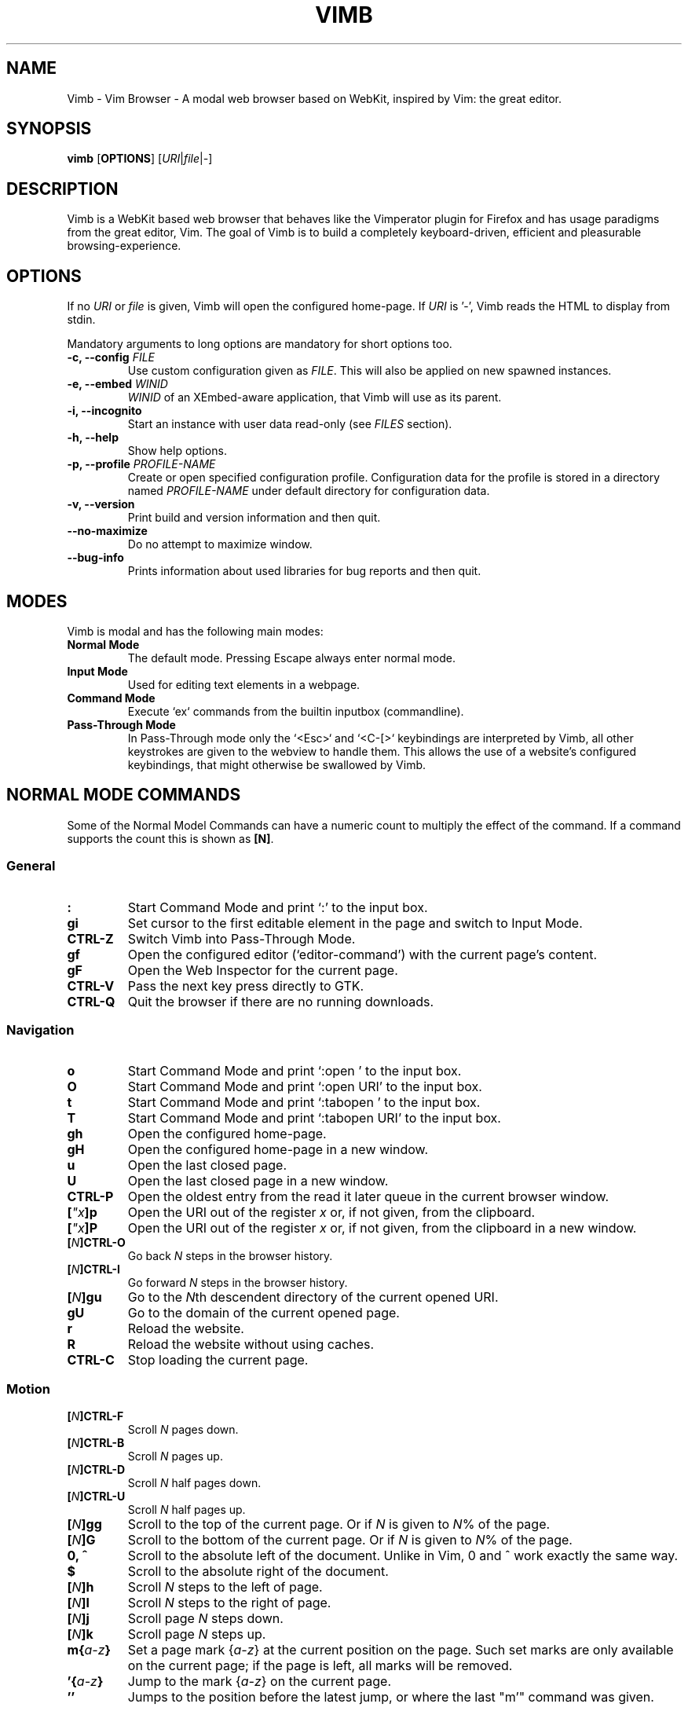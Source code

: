 .\" vim: ft=groff
.ss 12 0
.ad l
.TH VIMB 1 "DATE" "vimb/VERSION" "Vimb Manual"
.de EX
.nf
.ft CW
..
.de EE
.ft R
.fi
..
.SH NAME
Vimb - Vim Browser - A modal web browser based on WebKit, inspired by Vim: the
great editor.
.SH SYNOPSIS
.B vimb
.OP OPTIONS
.RI [ URI "|" file "|" - ]
.SH DESCRIPTION
Vimb is a WebKit based web browser that behaves like the Vimperator
plugin for Firefox and has usage paradigms from the great editor, Vim.
The goal of Vimb is to build a completely keyboard-driven, efficient
and pleasurable browsing-experience.
.SH OPTIONS
If no \fIURI\fP or \fIfile\fP is given, Vimb will open the configured
home-page.
If \fIURI\fP is '-', Vimb reads the HTML to display from stdin.
.PP
Mandatory arguments to long options are mandatory for short options too.
.TP
.BI "\-c, \-\-config " "FILE"
Use custom configuration given as \fIFILE\fP.
This will also be applied on new spawned instances.
.TP
.BI "\-e, \-\-embed " "WINID"
.I WINID
of an XEmbed-aware application, that Vimb will use as its parent.
.TP
.B "\-i, \-\-incognito"
Start an instance with user data read-only (see \fIFILES\fP section).
.TP
.B "\-h, \-\-help"
Show help options.
.TP
.BI "\-p, \-\-profile " "PROFILE-NAME"
Create or open specified configuration profile.
Configuration data for the profile is stored in a directory named
\fIPROFILE-NAME\fP under default directory for configuration data.
.TP
.B "\-v, \-\-version"
Print build and version information and then quit.
.TP
.B "\-\-no-maximize"
Do no attempt to maximize window.
.TP
.B "\-\-bug-info"
Prints information about used libraries for bug reports and then quit.
.SH MODES
Vimb is modal and has the following main modes:
.TP
.B Normal Mode
The default mode.
Pressing Escape always enter normal mode.
.TP
.B Input Mode
Used for editing text elements in a webpage.
.TP
.B Command Mode
Execute `ex` commands from the builtin inputbox (commandline).
.TP
.B Pass-Through Mode
In Pass-Through mode only the `<Esc>` and `<C-[>` keybindings are interpreted
by Vimb, all other keystrokes are given to the webview to handle them.
This allows the use of a website's configured keybindings, that might otherwise
be swallowed by Vimb.
.SH NORMAL MODE COMMANDS
Some of the Normal Model Commands can have a numeric count to multiply the
effect of the command.
If a command supports the count this is shown as \fB[N]\fP.
.SS General
.TP
.B :
Start Command Mode and print `:' to the input box.
.TP
.B gi
Set cursor to the first editable element in the page and switch to Input
Mode.
.TP
.B CTRL\-Z
Switch Vimb into Pass-Through Mode.
.TP
.B gf
Open the configured editor (`editor-command') with the current page's content.
.TP
.B gF
Open the Web Inspector for the current page.
.TP
.B CTRL\-V
Pass the next key press directly to GTK.
.TP
.B CTRL\-Q
Quit the browser if there are no running downloads.
.SS Navigation
.TP
.B o
Start Command Mode and print `:open ' to the input box.
.TP
.B O
Start Command Mode and print `:open URI' to the input box.
.TP
.B t
Start Command Mode and print `:tabopen ' to the input box.
.TP
.B T
Start Command Mode and print `:tabopen URI' to the input box.
.TP
.B gh
Open the configured home-page.
.TP
.B gH
Open the configured home-page in a new window.
.TP
.B u
Open the last closed page.
.TP
.B U
Open the last closed page in a new window.
.TP
.B CTRL\-P
Open the oldest entry from the read it later queue in the current browser
window.
.TP
.BI [ \(dqx ]p
Open the URI out of the register \fIx\fP or, if not given, from the clipboard.
.TP
.BI [ \(dqx ]P
Open the URI out of the register \fIx\fP or, if not given, from the clipboard in a
new window.
.TP
.BI [ N ]CTRL\-O
Go back \fIN\fP steps in the browser history.
.TP
.BI [ N ]CTRL\-I
Go forward \fIN\fP steps in the browser history.
.TP
.BI [ N ]gu
Go to the \fIN\fPth descendent directory of the current opened URI.
.TP
.B gU
Go to the domain of the current opened page.
.TP
.B r
Reload the website.
.TP
.B R
Reload the website without using caches.
.TP
.B CTRL\-C
Stop loading the current page.
.SS Motion
.TP
.BI [ N ]CTRL\-F
Scroll \fIN\fP pages down.
.TP
.BI [ N ]CTRL\-B
Scroll \fIN\fP pages up.
.TP
.BI [ N ]CTRL\-D
Scroll \fIN\fP half pages down.
.TP
.BI [ N ]CTRL\-U
Scroll \fIN\fP half pages up.
.TP
.BI [ N ]gg
Scroll to the top of the current page.
Or if \fIN\fP is given to \fIN\fP% of the page.
.TP
.BI [ N ]G
Scroll to the bottom of the current page.
Or if \fIN\fP is given to \fIN\fP% of the page.
.TP
.B 0, ^
Scroll to the absolute left of the document.
Unlike in Vim, 0 and ^ work exactly the same way.
.TP
.B $
Scroll to the absolute right of the document.
.TP
.BI [ N ]h
Scroll \fIN\fP steps to the left of page.
.TP
.BI [ N ]l
Scroll \fIN\fP steps to the right of page.
.TP
.BI [ N ]j
Scroll page \fIN\fP steps down.
.TP
.BI [ N ]k
Scroll page \fIN\fP steps up.
.TP
.BI m{ a-z }
Set a page mark {\fIa-z\fP} at the current position on the page.
Such set marks are only available on the current page;
if the page is left, all marks will be removed.
.TP
.BI '{ a-z }
Jump to the mark {\fIa-z\fP} on the current page.
.TP
.B ''
Jumps to the position before the latest jump, or where the last "m'" command
was given.
.SS Hinting
Hinting in Vimb is how you accomplish the tasks that you would do with the
mouse in common mouse-driven browsers: open a URI, yank a URI, save a page and
so on. When hinting is started, the relevant elements on the page will
be marked by labels generated from configured `hint-keys'.
Hints can be selected by using <Tab>, <C-I> or <C-Tab>, <C-O>,
by typing the chars of the label, or filtering the elements by some text
that is part of the hinted element (like URI, link text, button label)
or any combination of these methods.
If <enter> is pressed, the current active hint will be fired.
If only one possible hint remains, this will be fired automatically.
.PP
.BI Syntax: " ;{mode}{hint}"
.PP
Start Hints mode.
Different elements depending on \fImode\fP are highlighted and `numbered'.
Elements can be selected either by typing their label, or by typing part
of their text (\fIhint\fP) to narrow down the result.
When an element has been selected, it is automatically clicked
or used (depending on \fImode\fP) and hint mode ends.
.PP
The filtering of hints by text splits the query at ' ' and use the single parts
as separate queries to filter the hints.
This is useful for hints that have a lot of filterable chars in common
and many chars are required to make a distinct selection.
For example ';over tw' will easily select the second hint out of
{'very long link text one', 'very long link text two'}.
.PP
The following keys have special meanings in Hints modes:
.PD 0
.IP \fB<CR>\fP
Selects the first highlighted element, or the current focused.
.IP "\fB<Tab>\fP"
Moves the focus to the next hint element.
.IP "\fB<S-Tab>\fP"
Moves the focus to the previous hint element.
.IP "\fB<Esc>, CTRL\-C, CTRL\-[\fP"
Exits Hints mode without selecting an element.
.PD
.TP
.B Hint modes:
.RS
.PD 0
.TP
.B f
Is an alias for the \fB;o\fP hint mode.
.TP
.B F
Is an alias for the \fB;t\fP hint mode.
.TP
.B ;o
Open hint's location in the current window.
.TP
.B ;t
Open hint's location in a new window.
.TP
.B ;s
Saves the hint's destination under the configured `download-path'.
.TP
.B ;O
Generate an `:open' prompt with hint's URI.
.TP
.B ;T
Generate an `:tabopen' prompt with hint's URI.
.TP
.B ;e
Open the configured editor (`editor-command') with the hinted form element's
content.
If the file in editor is saved and the editor is closed, the file
content will be put back in the form field.
.TP
.B ;i
Open hinted image in the current window.
.TP
.B ;I
Open hinted image in a new window.
.TP
.B ;p
Push the hint's URI to the end of the Read It Later queue like the `:qpush'
command.
This is only available if Vimb was compiled with the QUEUE feature.
.TP
.B ;P
Push the hint's URI to the beginning of the Read It Later queue like the
`:qunshift' command.
This is only available if Vimb was compiled with the QUEUE feature.
.TP
.B ;x
Hints like ;o, but instead of opening the hinted URI, the
`x-hint-command' is run in Vimb.
.TP
.BI [ \(dqx ];y
Yank hint's destination location into primary and secondary clipboard and into
the register \fIx\fP.
.TP
.BI [ \(dqx ];Y
Yank hint's text description or form text into primary and secondary clipboard
and into the register \fIx\fP.
.PD
.RE
.TP
.BI Syntax: " g;{mode}{hint}"
Start an extended hints mode and stay there until <Esc> is pressed.
Like normal hinting, except that after a hint is selected, hints
remain visible so that another one can be selected with the same action
as the first.
Note that the extended hint mode can only be combined with the following
hint modes \fII o p P s t y Y\fP.
.PD
.TP
.B Motion
.RS
Motions commands are like those for normal mode except that CTRL is used as
modifier.
But they can not be used together with a count.
.PP
.PD 0
.TP
.B CTRL-F
Scroll one page down.
.TP
.B CTRL-B
Scroll one page up.
.TP
.B CTRL-D
Scroll half page down.
.TP
.B CTRL-U
Scroll half page up.
.TP
.B CTRL-J
Scroll one step down.
.TP
.B CTRL-K
Scroll one step up.
.PD
.RE
.SS Searching
.TP
.BI / QUERY ", ?" QUERY
Start searching for \fIQUERY\fP in the current page.
\fI/\fP start search forward, \fI?\fP in backward direction.
.TP
.B *, #
Start searching for the current selected text, or if no text is selected for
the content of the primary or secondary clipboard.
\fI*\fP start the search in forward direction and \fI#\fP in backward
direction.
.sp
Note that these commands will yank the text selection into the clipboard and
may remove other content from there!
.TP
.BI [ N ]n
Search for \fIN\fPnth next search result depending on current search
direction.
.TP
.BI [ N ]N
Search for \fIN\fPnth previous search result depending on current search
.TP
.B <CR>
Perform a click on element containing the current highlighted search result.
direction.
.SS Zooming
.TP
.BI [ N ]zi
Zoom-In the text of the page by \fIN\fP steps.
.TP
.BI [ N ]zo
Zoom-Out the text of the page by \fIN\fP steps.
.TP
.BI [ N ]zI
Full-Content Zoom-In the page by \fIN\fP steps.
.TP
.BI [ N ]zO
Full-Content Zoom-Out the page by \fIN\fP steps.
.TP
.B zz
Reset Zoom.
.SS Yank
.TP
.BI [ \(dqx ]y
Yank the URI or current page into register \fIx\fP and clipboard.
.TP
.BI [ \(dqx ]Y
Yank the current selection into register x and clipboard.
.SH COMMAND MODE
Commands that are listed below are ex-commands like in Vim, that are typed
into the inputbox (the command line of vimb).
The commands may vary in their syntax or in the parts they allow,
but in general they follow a simple syntax.
.PP
.BI Syntax: " :[:| ][N]cmd[name][!][ lhs][ rhs]"
.sp
Where \fIlhs\fP (left hand side) must not contain any unescaped space.
The syntax of the rhs (right hand side) if this is available depends on the
command.
At the moment the count parts [N] of commands is parsed, but currently there is
no command that uses the count.
.sp
Commands that are typed interactivly are normally recorded into command
history and register.
To avoid this, the commands can be prefixed by one or more additional `:' or
whitespace.
.PP
Multiple commands, separated by a `|' can be given in a single command line
and will be executed consecutively.
The pipe can be included as an argument to a command by escaping it with a
backslash.
.br
Following commands process the entire command-line string literally.
These commands will include any `|' as part of their argument string and so
can not be followed by another command.
.PP
.PD 0
.IP - 2
autocmd
.IP -
cmap, cnoremap, imap, inoremap, nmap, nnoremap
.IP -
eval
.IP -
normal
.IP -
open, tabopen
.IP -
shellcmd
.PD
.SS Command Line Editing
.TP
.B <Esc>, CTRL\-[, CTRL-C
Ignore all typed content and switch back to normal mode.
.TP
.B <CR>
Submit the entered `ex` command or search query to run it.
.TP
.B CTRL\-H
Deletes the char before the cursor.
.TP
.B CTRL\-W
Deletes the last word before the cursor.
.TP
.B CTRL\-U
Remove everything between cursor and prompt.
.TP
.B CTRL\-B
Moves the cursor directly behind the prompt `:'.
.TP
.B CTRL\-E
Moves the cursor after the prompt in inputbox.
.TP
.B CTRL\-V
Pass the next key press directly to GTK.
.TP
.B CTRL\-R {a-z"%:/;}
Insert the content of given register at cursor position.
See also section about `:reg[ister]' command.
.SS Command Line History
.TP
.B <Tab>
Start completion of the content in the inputbox in forward direction.
.TP
.B <S-Tab>
Start completion of the content in the inputbox in backward direction.
.TP
.B <Up>
Step backward in the command history.
.TP
.B <Down>
Step forward in the command history.
Yank the current selection into register \fIx\fP and clipboard.
.SS Open
.TP
.BI ":o[pen] [" URI ]
Open the give \fIURI\fP in the current window.
If \fIURI\fP is empty, the configured 'home-page' is opened.
.TP
.BI ":t[abopen] [" URI ]
Open the give \fIURI\fP in a new window.
If \fIURI\fP is empty, the configured 'home-page' is opened.
.SS Key Mapping
Key mappings allow users to alter the actions of key presses.
Each key mapping is associated with a mode and only has effect
when the mode is active.
The following commands allow the user to substitute one sequence
of key presses by another.
.PP
.BI Syntax: " :{m}map {lhs} {rhs}"
.PP
Note that the \fIlhs\fP ends with the first found space.
If you want to use space also in the {lhs} you have to escape this
with a single `\\', as shown in the examples.
.sp
The \fIrhs\fP starts with the first non-space char. If you want a \fIrhs\fP
that starts with a space, you have to use "<Space>".
.PP
Standard key mapping commands are provided for these modes \fIm\fP:
.PD 0
.IP \fBn\fP
Normal mode: when browsing normally.
.IP \fBi\fP
Insert mode: when interacting with text fields on a website.
.IP \fBc\fP
Command Line mode: when typing into Vimb's command line.
.PD
.PP
Most keys in key sequences are represented simply by the character that you
see on the screen when you type them.
However, as a number of these characters have special meanings, and a
number of keys have no visual representation, a special notation is required.
.PP
As special key names have the format \fI<...>\fP.
The following special keys can be used: <Left>, <Up>, <Right>, <Down>
for the cursor keys, <Tab>, <Esc>, <CR>, <Space>, <BS>, <F1>-<F12> and <C-A>-<C-Z>.
.TP
.BI ":nm[ap] {" lhs "} {" rhs }
.TP
.BI ":im[ap] {" lhs "} {" rhs }
.TP
.BI ":cm[ap] {" lhs "} {" rhs }
Map the key sequence \fIlhs\fP to \fIrhs\fP for the modes where the map
command applies.
The result, including \fIrhs\fP, is then further scanned for mappings.
This allows for nested and recursive use of mappings.
.RS
.P
Examples:
.PD 0
.IP ":cmap <C-G>h /home/user/downloads/"
Adds a keybind to insert a file path into the input box.
This could be useful for the `:save' command
that could be used as ":save ^Gh".
.IP ":nmap <F1> :set scripts=on<CR>:open !glib<Tab><CR>"
This will enable scripts and lookup the first bookmarked URI with the tag
`glib' and open it immediately if F1 key is pressed.
.IP ":nmap \\\\\ \\\\\  50G"
Example which maps two spaces to go to 50% of the page.
.PD
.RE
.TP
.BI ":nn[oremap] {" lhs "} {" rhs }
.TP
.BI ":ino[remap] {" lhs "} {" rhs }
.TP
.BI ":cno[remap] {" lhs "} {" rhs }
Map the key sequence \fIlhs\fP to \fIrhs\fP for the mode where the map command
applies.
Disallow mapping of \fIrhs\fP, to avoid nested and recursive mappings.
Often used to redefine a command.
.TP
.BI ":nu[nmap] {" lhs }
.TP
.BI ":iu[nmap] {" lhs }
.TP
.BI ":cu[nmap] {" lhs }
Remove the mapping of \fIlhs\fP for the applicable mode.
.SS Bookmarks
.TP
.BI ":bma [" tags ]
Save the current opened URI with \fItags\fP to the bookmark file.
.TP
.BI ":bmr [" URI ]
Removes all bookmarks for given \fIURI\fP or, if not given, the current opened
page.
.SS Handlers
Handlers allow specifying external scripts to handle alternative URI methods.
.TP
.BI ":handler-add " "handler" "=" "cmd"
Adds a handler to direct \fIhandler\fP links to the external \fIcmd\fP.
The \fIcmd\fP can contain one placeholder `%s` that will be filled by the
full URI given when the command is called.
.RS
.P
Examples:
.PD 0
.IP ":handler-add mailto=urxvt -e mutt %s"
to start email client for mailto links.
.IP ":handler-add magnet=xdg-open %s"
to open magnet links with xdg-open.
.IP ":handler-add ftp=urxvt -e wget %s -P ~/ftp-downloads"
to handle ftp downloads via wget.
.PD
.RE
.TP
.BI ":handler-remove " "handler"
Remove the handler for the given URI \fIhandler\fP.
.SS Shortcuts
Shortcuts allow the opening of an URI built up from a named template with additional
parameters.
If a shortcut named 'dd' is defined, you can use it with `:open dd
list of parameters' to open the generated URI.
.PP
Shortcuts are convenient to use with search engines where the URI is standardised
and a single parameter is user defined.
.TP
.BI ":shortcut-add " "shortcut" "=" "URI"
Adds a shortcut with the \fIshortcut\fP and \fIURI\fP template.
The \fIURI\fP can contain multiple placeholders $0-$9 that will be
filled by the parameters given when the shortcut is called.
The parameters given when the shortcut is called will be split
into as many parameters like the highest used placeholder.
.sp
To use spaces within the parameters, the parameters can be grouped by
surrounding them with single-or double quotes-as shown in example shortcut
`map'.
.RS
.P
Examples:
.PD 0
.IP ":shortcut-add dl=https://duckduckgo.com/lite/?q=$0"
to setup a search engine.
Can be called by `:open dl my search phrase'.
.IP ":shortcut-add gh=https://github.com/$0/$1"
to build URIs from given parameters.
Can be called `:open gh fanglingsu vimb'.
.IP ":shortcut-add map=https://maps.google.com/maps?saddr=$0&daddr=$1"
to search for a route, all but the last parameter must be quoted if they
contain spaces like `:open map "city hall, London" railway station, London'
.PD
.RE
.TP
.BI ":shortcut-remove " "shortcut"
Remove the search engine to the given \fIshortcut\fP.
.TP
.BI ":shortcut-default " "shortcut"
Set the shortcut for given \fIshortcut\fP as the default, that is the shortcut
to be used if no shortcut is given and the string to open is not an URI. It
doesn't matter if the \fIshortcut\fP is already in use or not to be able to set
it.
.SS Settings
.TP
.BI ":se[t] " var = value
Set configuration values named by \fIvar\fP.
To set boolean variable you should use 'on', 'off' or 'true' and 'false'.
Colors are given as hexadecimal value like '#f57700'. Spaces or more equals
signs in \fIvalue\fP just work without quotes: for example,
":set sans-serif-font=Some Sans Font".
.TP
.BI ":se[t] " var += value
Add the \fIvalue\fP to a number option, or append the \fIvalue\fP to a string
option.
When the option is a comma separated list, a comma is added, unless
the value was empty.
.TP
.BI ":se[t] " var ^= value
Multiply the \fIvalue\fP to a number option, or prepend the \fIvalue\fP to a
string option.
When the option is a comma separated list, a comma is added,
unless the value was empty.
.TP
.BI ":se[t] " var -= value
Subtract the \fIvalue\fP from a number option, or remove the \fIvalue\fP from
a string option, if it is there.
When the option is a comma separated list, a
comma is deleted, unless the option becomes empty.
.TP
.BI ":se[t] " var ?
Show the current set value of variable.
.IR VAR .
.TP
.BI ":se[t] " var !
Toggle the value of boolean variable \fIvar\fP and display the new set value.
.SS Queue
The queue allows the marking of URIs for later reading.
This list is shared between the single instances of Vimb.
.TP
.BI ":qpu[sh] [" URI ]
Push \fIURI\fP or, if not given, the current URI to the end of the queue.
.TP
.BI ":qun[shift] [" URI ]
Push \fIURI\fP or, if not given, the current URI to the beginning of the queue.
.TP
.B :qp[op]
Open the oldest queue entry in the current browser window and remove it from the
queue.
.TP
.B :qc[lear]
Removes all entries from queue.
.SS Automatic commands
An autocommand is a command that is executed automatically in response to some
event, such as a URI being opened.
Autocommands are very powerful.
Use them with care and they will help you avoid typing many commands.
.PP
Autocommands are built with following properties.
.TP
.I group
When the [\fIgroup\fP] argument is not given, Vimb uses the current group as
defined with ':augroup', otherwise, Vimb uses the group defined with
[\fIgroup\fP].
Groups are useful to remove multiple grouped autocommands.
.TP
.I event
You can specify a comma separated list of event names.
No white space can be used in this list.
.RS
.PP
.PD 0
Events:
.TP
.B LoadStarted
Fired if a new page is going to be opened.
No data has been received yet, the load may still fail for transport issues.
.TP
.B LoadCommitted
Fired if first data chunk has arrived, meaning that the necessary transport
requirements are established, and the load is being performed.
This is the right event to toggle content related setting
like 'scripts', 'plugins' and such things.
.TP
.B LoadFinished
Fires when everything that was required to display on the page has been loaded.
.TP
.B DownloadStarted
Fired right after a download is started.
.TP
.B DownloadFinished
Fired if a Vimb managed download is finished.
.TP
.B DownloadFailed
Fired if a Vimb managed download failed.
.PD
.RE
.TP
.I pat
Comma separated list of patterns, matches in order to check if a autocommand
applies to the URI associated to an event.
To use ',' within the single patterns this must be escaped as '\e,'.
.RS
.PP
.PD 0
Patterns:
.IP "\fB*\fP"
Matches any sequence of characters.
This includes also '/' in contrast to shell patterns.
.IP "\fB?\fP"
Matches any single character except of '/'.
.IP "\fB{one,two}\fP"
Matches 'one' or 'two'.
Any '{', ',' and '}' within this pattern must be escaped by a '\\'.
\&'*' and '?' have no special meaning within the curly braces.
.IP "\fB\e\fP"
Use backslash to escape the special meaning of '?*{},' in the pattern or
pattern list.
.PD
.RE
.TP
.I cmd
Any `ex` command vimb understands.
The leading ':' is not required.
Multiple commands can be separated by '|'.
.TP
.BI ":au[tocmd] [" group "] {" event "} {" pat "} {" cmd "}"
Add \fIcmd\fP to the list of commands that Vimb will execute automatically on
\fIevent\fP for a URI matching \fIpat\fP autocmd-patterns.
Vimb always adds the \fIcmd\fP after existing autocommands, so that the
autocommands are executed in the order in which they were given.
.TP
.BI ":au[tocmd]! [" group "] {" event "} {" pat "} {" cmd "}"
Remove all autocommands associated with \fIevent\fP and which pattern match
\fIpat\fP, and add the command \fIcmd\fP.
Note that the pattern is not matches literally to find autocommands
to remove, like Vim does.
Vimb matches the autocommand pattern with \fIpat\fP.
If [\fIgroup\fP] is not given, deletes autocommands in current group,
as noted above.
.TP
.BI ":au[tocmd]! [" group "] {" event "} {" pat "}"
Remove all autocommands associated with \fIevent\fP and which pattern matches
\fIpat\fP in given group (current group by default).
.TP
.BI ":au[tocmd]! [" group "] * {" pat "}"
Remove all autocommands with patterns matching \fIpat\fP for all events
in given group (current group by default).
.TP
.BI ":au[tocmd]! [" group "] {" event "}"
Remove all autocommands for \fIevent\fP in given group (current group
by default).
.TP
.BI ":au[tocmd]! [" group "]"
Remove all autocommands in given group (current group by default).
.TP
.BI ":aug[roup] {" name "}"
Define the autocmd group \fIname\fP for the following ":autocmd" commands.
The name "end" selects the default group.
.TP
.BI ":aug[roup]! {" name "}"
Delete the autocmd group \fIname\fP.
.PP
Example:
.EX
:aug github
:  au LoadCommitted * set scripts=off|set cookie-accept=never
:  au LoadCommitted http{s,}://github.com/* set scripts=on
:aug end
.EE
.SS Misc
.TP
.B :cl[earcache]
Clears all resources currently cached by webkit.
Note that this effects all running instances of vimb.
.TP
.BI ":sh[ellcmd] " cmd
Runs the given shell \fIcmd\fP syncron and print the output into inputbox.
The following patterns in \fIcmd\fP are expanded: '~username', '~/', '$VAR'
and '${VAR}'.
A '\\' before these patterns disables the expansion.
.PP
.RS
.PP
.PD 0
The following environment variables are set for called shell commands.
.TP
.B VIMB_URI
This variable is set by Vimb everytime a new page is opened to the URI of the
page.
.TP
.B VIMB_TITLE
Contains the title of the current opened page.
.TP
.B VIMB_PID
Contains the pid of the running Vimb instance.
.TP
.B VIMB_XID
Holds the X-Window id of the Vimb window or of the embedding window if Vimb is
started with the -e option.
.EE
.RE
.TP
.BI ":sh[ellcmd]! " cmd
Like :sh[ellcmd] but asynchronous.
.sp
Example:
.EX
:sh! /bin/sh -c 'echo "`date` $VIMB_URI" >> myhistory.txt'
.EE
.TP
.BI ":s[ave] [" path "]"
Download current opened page into configured download directory.
If \fIpath\fP is given, download under this file name or path.
\fIpath\fP is expanded and can therefore contain '~/', '${ENV}'
and '~user' pattern.
.TP
.BI ":so[urce] [" file "]"
Read ex commands from \fIfile\fP.
.TP
.B :q[uit]
Close the browser.
This will be refused if there are running downloads.
.TP
.B :q[uit]!
Close the browser independent from an running download.
.TP
.B :reg[ister]
Display the contents of all registers.
.RS
.PP
.PD 0
Registers:
.TP
.BR \(dqa " - " \(dqz
26 named registers "a to "z.
Vimb fills these registers only when you say so.
.TP
.B \(dq:
Last executed `ex` command.
.TP
.B \(dq"
Last yanked content.
.TP
.B \(dq%
Curent opened URI.
.TP
.B \(dq/
Last search phrase.
.TP
.B \(dq;
Contains the last hinted URL.
.PD
.RE
.TP
.BI :e[val] " javascript"
Runs the given \fIjavascript\fP in the current page and display the evaluated
value.
.sp
Example: :eval document.cookie
.TP
.BI :e[val]! " javascript"
Like :eval, but there is nothing print to the input box.
.TP
.BI ":no[rmal] [" cmds ]
Execute normal mode commands \fIcmds\fP.
This makes it possible to execute normal mode commands typed on the input box.
.sp
\fIcmds\fP cannot start with a space.
Put a count of 1 (one) before it, "1 " is one space.
.sp
Example: :set scripts!|no! R
.TP
.BI ":no[rmal]! [" cmds ]
Like :normal, but no mapping is applied to \fIcmds\fP.
.TP
.B :ha[rdcopy]
Print current document.
Open a GUI dialog where you can select the printer,
number of copies, orientation, etc.
.SH INPUT MODE
.TP
.B <Esc>, CTRL\-[
Switch back to normal mode.
.TP
.B CTRL\-O
Executes the next command as normal mode command and return to input mode.
.TP
.B CTRL\-T
Open configured editor with content of current form field.
.TP
.B CTRL\-V
Pass the next key press directly to WebKit.
.TP
.B CTRL\-Z
Enter the pass-through mode.
.SH COMPLETIONS
The completions are triggered by pressing `<Tab>` or `<S-Tab>` in the
activated inputbox.
Depending of the current inserted content different completions are started.
The completion takes additional typed chars to filter
the completion list that is shown.
.TP
.B commands
The completion for commands are started when at least `:` is shown in the
inputbox.
If initial chars are passed, the completion will lookup those
commands that begin with the given chars.
.TP
.B settings
The setting name completion is started if at least `:set ` is shown in
inputbox and does also match settings that begins with already typed setting
prefix.
.TP
.B history
The history of URIs is shown for the `:open ` and `:tabopen ` commands.
This completion looks up every given word in the history URI and titles.
Only those history items are shown, where the title or URI contains all tags.
.sp
Example:
.RS
.PD 0
.IP ":open foo bar<Tab>"
will complete only URIs that contain the words foo and bar.
.PD
.RE
.TP
.B bookmarks
The bookmark completion is similar to the history completion, but does match
only the tags of the bookmarks.
The bookmark completion is started by `:open \fB!\fP`, `:tabopen \fB!\fP` or
`:bmr ` and does a prefix search for all given words in the bookmark tags.
.sp
Example:
.RS
.PD 0
.IP ":open \fB!\fPfoo ba"
will match all bookmarks that have tags starting with "foo" and "ba".
If the bookmark does not have any tags set, the URL is split on `.' and `/'
into tags.
.IP ":bmr tag"
will match all bookmarks that have tags starting with "tag".
.PD
.RE
.TP
.B bookmark tags
The bookmark tag completion allows the insertion of already used bookmarks for the
`:bma ` commands.
.TP
.B search
The search completion allows a filtered list of already done searches.
This completion starts by `/` or `?` in inputbox and performs a prefix
comparison for further typed chars.
.SH SETTINGS
All settings listed below can be set with the `:set' command.
See \fBSettings\fP under \fBCOMMAND MODE\fP for syntax.
.TP
.B accelerated-2d-canvas (bool)
Enable or disable accelerated 2D canvas.
When accelerated 2D canvas is enabled, WebKit may render some 2D canvas
content using hardware accelerated drawing operations.
.TP
.B allow-file-access-from-file-urls (bool)
Indicates whether file access is allowed from file URLs.
By default, when something is loaded using a file URI, cross origin requests
to other file resources are not allowed.
.TP
.B allow-universal-access-from-file-urls (bool)
Indicates whether or not JavaScript running in the context of a file scheme
URL should be allowed to access content from any origin.
By default, when something is loaded in a using a file scheme URL, access to
the local file system and arbitrary local storage is not allowed.
.TP
.B caret (bool)
Whether to enable accessibility enhanced keyboard navigation.
.TP
.B cookie-accept (string)
Cookie accept policy {`always', `never', `origin' (accept all non-third-party
cookies)}.
.TP
.B closed-max-items (int)
Maximum number of stored last closed URLs.
If closed-max-items is set to 0, closed URLs will not be stored.
.TP
.B completion-css (string)
CSS style applied to the inputbox completion list items.
.TP
.B completion-hover-css (string)
CSS style applied to the inputbox completion list item that is currently
hovered by the mouse.
.TP
.B completion-selected-css (string)
CSS style applied to the inputbox completion list item that is currently
selected.
.TP
.B cursiv-font (string)
The font family used as the default for content using cursive font.
.TP
.B default-charset (string)
The default text charset used when interpreting content with an unspecified
charset.
.TP
.B default-font (string)
The font family to use as the default for content that does not specify a
font.
.TP
.B default-zoom (int)
Default Full-Content zoom level in percent. Default is 100.
.TP
.B dns-prefetching (bool)
Indicates if Vimb prefetches domain names.
.TP
.B download-command (string)
A command with placeholder '%s' that will be invoked to download a URI in
case 'download-use-external' is enabled.
.RS
.TP
The following additional environment variable are available:
.PD 0
.TP
.B $VIMB_URI
The URI of the current opened page, normally the page where the download was
started from, also known as referer.
.TP
.B $VIMB_DOWNLOAD_PATH
Setting value of 'dowanload-path' which would be used normally for downloads.
.PD
.PP
Example:
.PD 0
.IP ":set download-command=/bin/sh -c ""cd '$VIMB_DOWNLOAD_PATH' \
&& curl -sLJOC - -e '$VIMB_URI' %s"""
.PD
.RE
.TP
.B download-path (string)
Path to the default download directory.
If no download directory is set, download will be written into current
directory.
The following pattern will be expanded if the download is
started '~/', '~user', '$VAR' and '${VAR}'.
.TP
.B download-use-external (bool)
Indicates if the external download tool set as 'download-command' should be
used to handle downloads.
If this is disabled Vimb will handle the download.
.TP
.B editor-command (string)
Command with placeholder '%s' called if form field is opened with $EDITOR to
spawn the editor-like `x-terminal-emulator -e vim %s'.
To use Gvim as the editor, it's necessary to call it with `-f' to run it in
the foreground.
.TP
.B font-size (int)
The default font size used to display text.
.TP
.B frame-flattening (bool)
Whether to enable the Frame Flattening.
With this setting each subframe is expanded to its contents,
which will flatten all the frames to become one scrollable page.
.TP
.B fullscreen (bool)
Show the current window full-screen.
.TP
.B hardware-acceleration-policy (string)
This setting decides how to enable and disable hardware acceleration.
.PD 0
.RS
.IP - 2
`ondemand' enables the hardware acceleration when the web contents request it, disabling it again when no
longer needed.
.IP - 2
`always' enforce hardware acceleration to be enabled.
.IP - 2
`never' disables it completely.
Note that disabling hardware acceleration might cause some websites to not
render correctly or consume more CPU.
.RE
.PD
.TP
.B header (list)
Comma separated list of headers that replaces default header sent by WebKit or
new headers.
The format for the header list elements is `name[=[value]]'.
.sp
Note that these headers will replace already existing headers.
If there is no '=' after the header name, then the complete header
will be removed from the request, if the '=' is present means that
the header value is set to empty value.
.sp
Note that webkit reused already set headers in case of a reload of a page.
So if there are headers removed that where previously use to access a certain
page and the page is reloaded or opened via back/forward history the header
will still be sent.
To apply the new header setting properly it's required to request another page
or to open current page new by `O<Cr>`.
.sp
To use '=' within a header value the value must be quoted like shown in
Example for the Cookie header.
.RS
.PP
Example:
.PD 0
.IP ":set header=DNT=1,User-Agent,Cookie='name=value'"
Send the 'Do Not Track' header with each request and remove the User-Agent
Header completely from request.
.PD
.RE
.TP
.B hint-follow-last (bool)
If on, vimb automatically follows the last remaining hint on the page.
If off hints are fired only if enter is pressed.
.TP
.B hint-keys-same-length (bool)
If on, all hint labels will have the same length, so no hints will be
ambiguous.
.TP
.B hint-timeout (int)
Timeout before automatically following a non-unique numerical hint.
To disable auto fire of hints, set this value to 0.
.TP
.B hint-keys (string)
The keys used to label and select hints.
With its default value, each hint has a unique label which can be typed
to select it, while all other characters are used to filter hints based
on their text.
With a value such as asdfg;lkjh,
each hint is `labeled' based on the characters of the home row.
.IP
If the hint-keys string starts with a '0' the keys are considered to follow
the rules of numeric labeling. So that the ifrst char of the label will never
start with the '0'.
.IP
Note that the hint matching by label built of hint-keys is case sensitive.
In this vimb differs from some other browsers that show hint labels in upper
case, but match them lowercase.
.IP
To have upper case hint labels, it's possible to add following css to the
`style.css' file in vimb's configuration directory.
.IP
"span[vimbhint="label"] {text-transform: uppercase !important;}"
.TP
.B history-max-items (int)
Maximum number of unique items stored in search-, command or URI history.
If history-max-items is set to 0, the history file will not be changed.
This setting has no effect if option \-\-incognito is set.
.TP
.B home-page (string)
Homepage that vimb opens if started without a URI.
.TP
.B html5-database (bool)
Whether to enable HTML5 client-side SQL database support.
Client-side SQL database allows web pages to store structured data
and be able to use SQL to manipulate that data asynchronously.
.TP
.B html5-local-storage (bool)
Whether to enable HTML5 localStorage support.
localStorage provides simple synchronous storage access.
.TP
.B hyperlink-auditing (bool)
Enable or disable support for <a ping>.
.TP
.B images (bool)
Determines whether images should be automatically loaded or not.
.TP
.B incsearch (bool)
While typing a search command, show where the pattern typed so far matches.
.TP
.B input-autohide (bool)
If enabled the inputbox will be hidden whenever it contains no text.
.TP
.B input-css (string)
CSS style applied to the inputbox in normal state.
.TP
.B input-error-css (string)
CSS style applied to the inputbox in case of displayed error.
.TP
.B javascript-can-access-clipboard (bool)
Whether JavaScript can access the clipboard.
.TP
.B javascript-can-open-windows-automatically (bool)
Whether JavaScript can open popup windows automatically without user
interaction.
.TP
.B media-playback-allows-inline (bool)
Whether media playback is full-screen only or inline playback is allowed.
Setting it to false allows specifying that media playback should be always
fullscreen.
.TP
.B media-playback-requires-user-gesture (bool)
Whether a user gesture (such as clicking the play button) would be required to
start media playback or load media.
Setting it on requires a gesture by the
user to start playback, or to load the media.
.TP
.B media-stream (bool)
Enable or disable support for MediaSource on pages.
MediaSource is an experimental proposal which extends HTMLMediaElement
to allow JavaScript to generate media streams for playback.
.TP
.B mediasource (bool)
Enable or disable support for MediaSource on pages.
MediaSource is an experimental proposal which extends HTMLMediaElement
to allow JavaScript to generate media streams for playback.
.TP
.B minimum-font-size (int)
The minimum font size used to display text.
.TP
.B monospace-font (string)
The font family used as the default for content using monospace font.
.TP
.B monospace-font-size (int)
Default font size for the monospace font.
.TP
.B offline-cache (bool)
Whether to enable HTML5 offline web application cache support.
Offline web application cache allows web applications to run even
when the user is not connected to the network.
.TP
.B print-backgrounds (bool)
Whether background images should be drawn during printing.
.TP
.B plugins (bool)
Determines whether or not plugins on the page are enabled.
.TP
.B prevent-newwindow (bool)
Whether to open links, that would normally open in a new window, in the
current window.
This option does not affect links fired by hinting.
.TP
.B sans-serif-font (string)
The font family used as the default for content using sans-serif font.
.TP
.B scripts (bool)
Determines whether or not JavaScript executes within a page.
.TP
.B scroll-step (int)
Number of pixel vimb scrolls if 'j' or 'k' is used.
.TP
.B serif-font (string)
The font family used as the default for content using serif font.
.TP
.B show-titlebar (bool)
Determines whether the titlebar is shown (on systems that provide window decoration). Defaults to true.
.TP
.B site-specific-quirks (bool)
Enables the site-specific compatibility workarounds.
.TP
.B smooth-scrolling (bool)
Enable or disable support for smooth scrolling.
.TP
.B spacial-navigation (bool)
Whether to enable the Spatial Navigation.
This feature consists in the ability to navigate between focusable
elements in a Web page, such as hyperlinks and form controls, by using
Left, Right, Up and Down arrow keys.
For example, if a user presses the Right key, heuristics determine whether
there is an element they might be trying to reach towards the right, and if
there are multiple elements, which element they probably want.
.TP
.B spell-checking (bool)
Enable or disable the spell checking feature.
.TP
.B spell-checking-languages (string)
Set comma separated list of spell checking languages to be used for spell
checking.
.br
The locale string typically is in the form lang_COUNTRY, where lang is an
ISO-639 language code, and COUNTRY is an ISO-3166 country code. For instance,
sv_FI for Swedish as written in Finland or pt_BR for Portuguese as written in
Brazil.
.TP
.B status-bar (bool)
Indicates if the status bar should be shown.
.TP
.B status-css (string)
CSS style applied to the status bar on none https pages.
.TP
.B status-ssl-css (string)
CSS style applied to the status bar on https pages with trusted certificate.
.TP
.B status-ssl-invalid-css (string)
CSS style applied to the status bar on https pages with untrusted certificate.
.TP
.B strict-ssl (bool)
If 'on', vimb will not load a untrusted https site.
.TP
.B stylesheet (bool)
If 'on' the user defined styles-sheet is used.
.TP
.B tabs-to-links (bool)
Whether the Tab key cycles through elements on the page.
.sp
If true, pressing the Tab key will focus the next element in the web view.
Otherwise, the web view will interpret Tab key presses as normal key presses.
If the selected element is editable, the Tab key will cause the insertion
of a Tab character.
.TP
.B timeoutlen (int)
The time in milliseconds that is waited for a key code or mapped key sequence
to complete.
.TP
.B user-agent (string)
The user-agent string used by WebKit.
.TP
.B user-scripts (bool)
If 'on' the user scripts are injected into every page.
.TP
.B webaudio (bool)
Enable or disable support for WebAudio on pages.
WebAudio is an experimental proposal for allowing web pages
to generate Audio WAVE data from JavaScript.
.TP
.B webgl (bool)
Enable or disable support for WebGL on pages.
.TP
.B webinspector (bool)
Determines whether or not developer tools, such as the Web Inspector, are
enabled.
.TP
.B x-hint-command (string)
Command used if hint mode ;x is fired.
The command can be any vimb command string.
Note that the command is run through the mapping mechanism of vimb so
it might change the behaviour by adding or changing mappings.
.RS
.P
.PD 0
.IP ":set x-hint-command=:sh! curl -e <C-R>% <C-R>;"
This fills the inputbox with the prefilled download command and replaces
`<C-R>%' with the current URI and `<C-R>;' with the URI of the hinted element.
.PD
.RE
.TP
.B xss-auditor (bool)
Whether to enable the XSS auditor.
This feature filters some kinds of reflective XSS attacks on vulnerable web
sites.
.SH FILES
.TP
.IR $XDG_CONFIG_HOME/vimb[/PROFILE]
Directory for configuration data.
If executed with \fB-p \fIPROFILE\fR parameter, configuration is read from
this subdirectory.
.RS
.PD 0
.TP
.I config
Configuration file to set WebKit setting, some GUI styles and keybindings.
.TP
.I cookies.db
Sqlite cookie storage.
This file will not be touched if option \-\-incognito is set.
.TP
.I closed
Holds the URIs of last closed browser windows.
This file will not be touched if option \-\-incognito is set.
.TP
.I history
This file holds the history of unique opened URIs.
This file will not be touched if option \-\-incognito is set.
.TP
.I bookmark
This file holds the list of bookmarked URIs with tags.
.TP
.I command
This file holds the history of commands and search queries performed via input
box.
This file will not be touched if option \-\-incognito is set.
.TP
.I queue
Holds the read it later queue filled by `qpush'.
.TP
.I search
This file holds the history of search queries.
This file will not be touched if option \-\-incognito is set.
.TP
.I scripts.js
This file can be used to run user scripts, that are injected into every page
that is opened.
.TP
.I style.css
File for userdefined CSS styles.
These file is used if the config variable `stylesheet' is enabled.
.PD
.RE
.TP
There are also some sample scripts installed together with Vimb under
PREFIX/share/vimb/examples.
.SH ENVIRONMENT
.TP
.B http_proxy, HTTP_PROXY
If either environment variable is non-empty, the specified host and
optional port is used to tunnel requests. For example:
HTTP_PROXY=localhost:8118.
.SH "REPORTING BUGS"
Report bugs to the main project page on https://github.com/fanglingsu/vimb/issues
.br
or on the mailing list https://lists.sourceforge.net/lists/listinfo/vimb-users.
.SH AUTHOR
Daniel Carl
